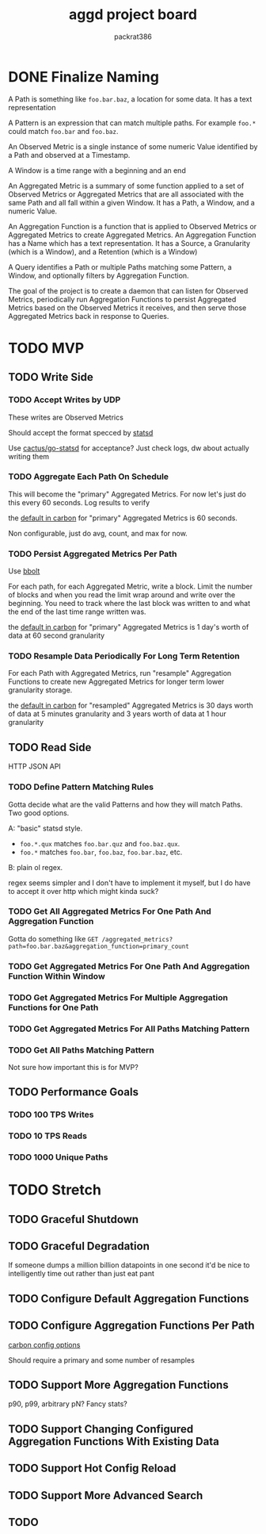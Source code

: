 #+title: aggd project board
#+author: packrat386

* DONE Finalize Naming

A Path is something like ~foo.bar.baz~, a location for some data. It has a text representation

A Pattern is an expression that can match multiple paths. For example ~foo.*~ could match ~foo.bar~ and ~foo.baz~.

An Observed Metric is a single instance of some numeric Value identified by a Path and observed at a Timestamp.

A Window is a time range with a beginning and an end

An Aggregated Metric is a summary of some function applied to a set of Observed Metrics or Aggregated Metrics that are all associated with the same Path and all fall within a given Window. It has a Path, a Window, and a numeric Value.

An Aggregation Function is a function that is applied to Observed Metrics or Aggregated Metrics to create Aggregated Metrics. An Aggregation Function has a Name which has a text representation. It has a Source, a Granularity (which is a Window), and a Retention (which is a Window)

A Query identifies a Path or multiple Paths matching some Pattern, a Window, and optionally filters by Aggregation Function.

The goal of the project is to create a daemon that can listen for Observed Metrics, periodically run Aggregation Functions to persist Aggregated Metrics based on the Observed Metrics it receives, and then serve those Aggregated Metrics back in response to Queries.

* TODO MVP

** TODO Write Side

*** TODO Accept Writes by UDP

These writes are Observed Metrics

Should accept the format specced by [[https://github.com/statsd/statsd/blob/master/README.md#usage][statsd]]

Use [[https://github.com/cactus/go-statsd-client	][cactus/go-statsd]] for acceptance? Just check logs, dw about actually writing them

*** TODO Aggregate Each Path On Schedule

This will become the "primary" Aggregated Metrics. For now let's just do this every 60 seconds. Log results to verify

the [[https://github.com/graphite-project/carbon/blob/master/conf/storage-schemas.conf.example][default in carbon]] for "primary" Aggregated Metrics is 60 seconds.

Non configurable, just do avg, count, and max for now.

*** TODO Persist Aggregated Metrics Per Path

Use [[https://github.com/etcd-io/bbolt][bbolt]]

For each path, for each Aggregated Metric, write a block. Limit the number of blocks and when you read the limit wrap around and write over the beginning. You need to track where the last block was written to and what the end of the last time range written was.

the [[https://github.com/graphite-project/carbon/blob/master/conf/storage-schemas.conf.example][default in carbon]] for "primary" Aggregated Metrics is 1 day's worth of data at 60 second granularity

*** TODO Resample Data Periodically For Long Term Retention

For each Path with Aggregated Metrics, run "resample" Aggregation Functions to create new Aggregated Metrics for longer term lower granularity storage.

the [[https://github.com/graphite-project/carbon/blob/master/conf/storage-schemas.conf.example][default in carbon]] for "resampled" Aggregated Metrics is 30 days worth of data at 5 minutes granularity and 3 years worth of data at 1 hour granularity

** TODO Read Side

HTTP JSON API

*** TODO Define Pattern Matching Rules

Gotta decide what are the valid Patterns and how they will match Paths. Two good options.

A: "basic" statsd style.
- ~foo.*.qux~ matches ~foo.bar.quz~ and ~foo.baz.qux~.
- ~foo.*~ matches ~foo.bar~, ~foo.baz~, ~foo.bar.baz~, etc.

B: plain ol regex.

regex seems simpler and I don't have to implement it myself, but I do have to accept it over http which might kinda suck?

*** TODO Get All Aggregated Metrics For One Path And Aggregation Function

Gotta do something like ~GET /aggregated_metrics?path=foo.bar.baz&aggregation_function=primary_count~

*** TODO Get Aggregated Metrics For One Path And Aggregation Function Within Window 

*** TODO Get Aggregated Metrics For Multiple Aggregation Functions for One Path

*** TODO Get Aggregated Metrics For All Paths Matching Pattern

*** TODO Get All Paths Matching Pattern

Not sure how important this is for MVP?

** TODO Performance Goals

*** TODO 100 TPS Writes

*** TODO 10 TPS Reads

*** TODO 1000 Unique Paths

* TODO Stretch

** TODO Graceful Shutdown

** TODO Graceful Degradation

If someone dumps a million billion datapoints in one second it'd be nice to intelligently time out rather than just eat pant

** TODO Configure Default Aggregation Functions

** TODO Configure Aggregation Functions Per Path

[[https://graphite.readthedocs.io/en/latest/config-carbon.html#storage-schemas-conf][carbon config options]]

Should require a primary and some number of resamples

** TODO Support More Aggregation Functions

p90, p99, arbitrary pN? Fancy stats?

** TODO Support Changing Configured Aggregation Functions With Existing Data

** TODO Support Hot Config Reload

** TODO Support More Advanced Search

** TODO 
